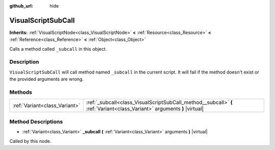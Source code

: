 :github_url: hide

.. Generated automatically by doc/tools/make_rst.py in Godot's source tree.
.. DO NOT EDIT THIS FILE, but the VisualScriptSubCall.xml source instead.
.. The source is found in doc/classes or modules/<name>/doc_classes.

.. _class_VisualScriptSubCall:

VisualScriptSubCall
===================

**Inherits:** :ref:`VisualScriptNode<class_VisualScriptNode>` **<** :ref:`Resource<class_Resource>` **<** :ref:`Reference<class_Reference>` **<** :ref:`Object<class_Object>`

Calls a method called ``_subcall`` in this object.

Description
-----------

``VisualScriptSubCall`` will call method named ``_subcall`` in the current script. It will fail if the method doesn't exist or the provided arguments are wrong.

Methods
-------

+-------------------------------+--------------------------------------------------------------------------------------------------------------------------+
| :ref:`Variant<class_Variant>` | :ref:`_subcall<class_VisualScriptSubCall_method__subcall>` **(** :ref:`Variant<class_Variant>` arguments **)** |virtual| |
+-------------------------------+--------------------------------------------------------------------------------------------------------------------------+

Method Descriptions
-------------------

.. _class_VisualScriptSubCall_method__subcall:

- :ref:`Variant<class_Variant>` **_subcall** **(** :ref:`Variant<class_Variant>` arguments **)** |virtual|

Called by this node.

.. |virtual| replace:: :abbr:`virtual (This method should typically be overridden by the user to have any effect.)`
.. |const| replace:: :abbr:`const (This method has no side effects. It doesn't modify any of the instance's member variables.)`
.. |vararg| replace:: :abbr:`vararg (This method accepts any number of arguments after the ones described here.)`
